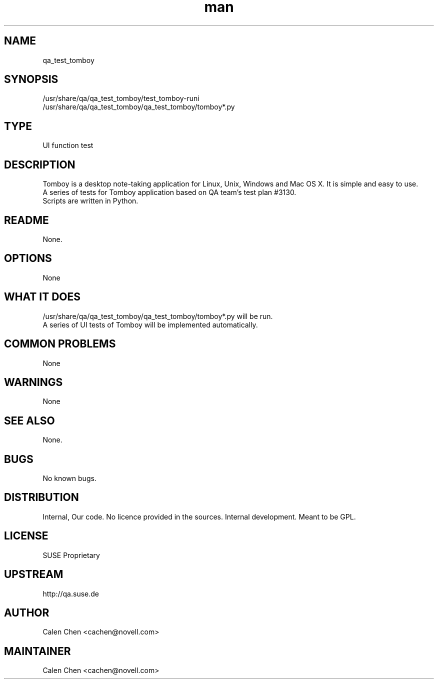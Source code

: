 ." Manpage for qa_test_tomboy.
." Contact David Mulder <dmulder@novell.com> to correct errors or typos.
.TH man 8 "21 Oct 2011" "1.0" "qa_test_tomboy man page"
.SH NAME
qa_test_tomboy
.SH SYNOPSIS
/usr/share/qa/qa_test_tomboy/test_tomboy-runi
.br
/usr/share/qa/qa_test_tomboy/qa_test_tomboy/tomboy*.py
.SH TYPE
UI function test
.SH DESCRIPTION
Tomboy is a desktop note-taking application for Linux, Unix, Windows and Mac OS X. It is simple and easy to use.
.br
A series of tests for Tomboy application based on QA team's test plan #3130.
.br
Scripts are written in Python.
.SH README
None.
.SH OPTIONS
None
.SH WHAT IT DOES
/usr/share/qa/qa_test_tomboy/qa_test_tomboy/tomboy*.py will be run.
.br
A series of UI tests of Tomboy will be implemented automatically.
.SH COMMON PROBLEMS
None
.SH WARNINGS
None
.SH SEE ALSO
None.
.SH BUGS
No known bugs.
.SH DISTRIBUTION
Internal, Our code. No licence provided in the sources. Internal development. Meant to be GPL.
.SH LICENSE
SUSE Proprietary
.SH UPSTREAM
http://qa.suse.de
.SH AUTHOR
Calen Chen <cachen@novell.com>
.SH MAINTAINER
Calen Chen <cachen@novell.com>
